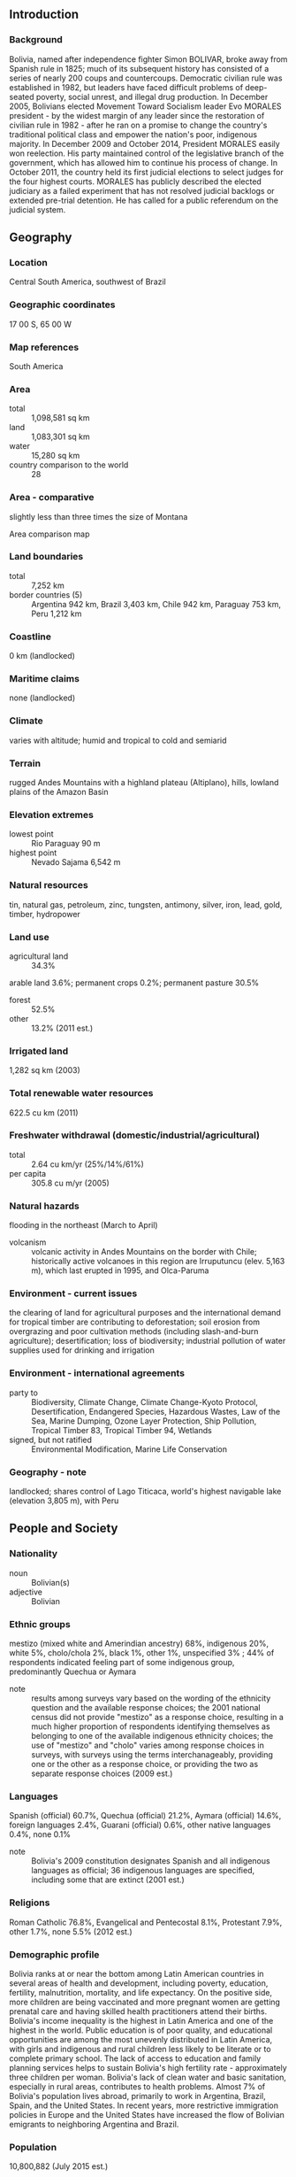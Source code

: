 ** Introduction
*** Background
Bolivia, named after independence fighter Simon BOLIVAR, broke away from Spanish rule in 1825; much of its subsequent history has consisted of a series of nearly 200 coups and countercoups. Democratic civilian rule was established in 1982, but leaders have faced difficult problems of deep-seated poverty, social unrest, and illegal drug production.
In December 2005, Bolivians elected Movement Toward Socialism leader Evo MORALES president - by the widest margin of any leader since the restoration of civilian rule in 1982 - after he ran on a promise to change the country's traditional political class and empower the nation's poor, indigenous majority. In December 2009 and October 2014, President MORALES easily won reelection. His party maintained control of the legislative branch of the government, which has allowed him to continue his process of change. In October 2011, the country held its first judicial elections to select judges for the four highest courts. MORALES has publicly described the elected judiciary as a failed experiment that has not resolved judicial backlogs or extended pre-trial detention. He has called for a public referendum on the judicial system.
** Geography
*** Location
Central South America, southwest of Brazil
*** Geographic coordinates
17 00 S, 65 00 W
*** Map references
South America
*** Area
- total :: 1,098,581 sq km
- land :: 1,083,301 sq km
- water :: 15,280 sq km
- country comparison to the world :: 28
*** Area - comparative
slightly less than three times the size of Montana
- Area comparison map ::  
*** Land boundaries
- total :: 7,252 km
- border countries (5) :: Argentina 942 km, Brazil 3,403 km, Chile 942 km, Paraguay 753 km, Peru 1,212 km
*** Coastline
0 km (landlocked)
*** Maritime claims
none (landlocked)
*** Climate
varies with altitude; humid and tropical to cold and semiarid
*** Terrain
rugged Andes Mountains with a highland plateau (Altiplano), hills, lowland plains of the Amazon Basin
*** Elevation extremes
- lowest point :: Rio Paraguay 90 m
- highest point :: Nevado Sajama 6,542 m
*** Natural resources
tin, natural gas, petroleum, zinc, tungsten, antimony, silver, iron, lead, gold, timber, hydropower
*** Land use
- agricultural land :: 34.3%
arable land 3.6%; permanent crops 0.2%; permanent pasture 30.5%
- forest :: 52.5%
- other :: 13.2% (2011 est.)
*** Irrigated land
1,282 sq km (2003)
*** Total renewable water resources
622.5 cu km (2011)
*** Freshwater withdrawal (domestic/industrial/agricultural)
- total :: 2.64  cu km/yr (25%/14%/61%)
- per capita :: 305.8  cu m/yr (2005)
*** Natural hazards
flooding in the northeast (March to April)
- volcanism :: volcanic activity in Andes Mountains on the border with Chile; historically active volcanoes in this region are Irruputuncu (elev. 5,163 m), which last erupted in 1995, and Olca-Paruma
*** Environment - current issues
the clearing of land for agricultural purposes and the international demand for tropical timber are contributing to deforestation; soil erosion from overgrazing and poor cultivation methods (including slash-and-burn agriculture); desertification; loss of biodiversity; industrial pollution of water supplies used for drinking and irrigation
*** Environment - international agreements
- party to :: Biodiversity, Climate Change, Climate Change-Kyoto Protocol, Desertification, Endangered Species, Hazardous Wastes, Law of the Sea, Marine Dumping, Ozone Layer Protection, Ship Pollution, Tropical Timber 83, Tropical Timber 94, Wetlands
- signed, but not ratified :: Environmental Modification, Marine Life Conservation
*** Geography - note
landlocked; shares control of Lago Titicaca, world's highest navigable lake (elevation 3,805 m), with Peru
** People and Society
*** Nationality
- noun :: Bolivian(s)
- adjective :: Bolivian
*** Ethnic groups
mestizo (mixed white and Amerindian ancestry) 68%, indigenous 20%, white 5%, cholo/chola 2%, black 1%, other 1%, unspecified 3% ; 44% of respondents indicated feeling part of some indigenous group, predominantly Quechua or Aymara
- note :: results among surveys vary based on the wording of the ethnicity question and the available response choices; the 2001 national census did not provide "mestizo" as a response choice, resulting in a much higher proportion of respondents identifying themselves as belonging to one of the available indigenous ethnicity choices; the use of "mestizo" and "cholo" varies among response choices in surveys, with surveys using the terms interchanageably, providing one or the other as a response choice, or providing the two as separate response choices (2009 est.)
*** Languages
Spanish (official) 60.7%, Quechua (official) 21.2%, Aymara (official) 14.6%, foreign languages 2.4%, Guarani (official) 0.6%, other native languages 0.4%, none 0.1%
- note :: Bolivia's 2009 constitution designates Spanish and all indigenous languages as official; 36 indigenous languages are specified, including some that are extinct (2001 est.)
*** Religions
Roman Catholic 76.8%, Evangelical and Pentecostal 8.1%, Protestant 7.9%, other 1.7%, none 5.5% (2012 est.)
*** Demographic profile
Bolivia ranks at or near the bottom among Latin American countries in several areas of health and development, including poverty, education, fertility, malnutrition, mortality, and life expectancy. On the positive side, more children are being vaccinated and more pregnant women are getting prenatal care and having skilled health practitioners attend their births. Bolivia's income inequality is the highest in Latin America and one of the highest in the world. Public education is of poor quality, and educational opportunities are among the most unevenly distributed in Latin America, with girls and indigenous and rural children less likely to be literate or to complete primary school. The lack of access to education and family planning services helps to sustain Bolivia's high fertility rate - approximately three children per woman. Bolivia's lack of clean water and basic sanitation, especially in rural areas, contributes to health problems.
Almost 7% of Bolivia's population lives abroad, primarily to work in Argentina, Brazil, Spain, and the United States. In recent years, more restrictive immigration policies in Europe and the United States have increased the flow of Bolivian emigrants to neighboring Argentina and Brazil.
*** Population
10,800,882 (July 2015 est.)
- country comparison to the world :: 82
*** Age structure
- 0-14 years :: 32.85% (male 1,807,779/female 1,740,188)
- 15-24 years :: 19.65% (male 1,074,697/female 1,047,575)
- 25-54 years :: 36.69% (male 1,932,183/female 2,030,485)
- 55-64 years :: 5.75% (male 288,621/female 332,824)
- 65 years and over :: 5.06% (male 241,447/female 305,083) (2015 est.)
- population pyramid ::  
*** Dependency ratios
- total dependency ratio :: 63.7%
- youth dependency ratio :: 53.1%
- elderly dependency ratio :: 10.6%
- potential support ratio :: 9.4% (2015 est.)
*** Median age
- total :: 23.7 years
- male :: 22.9 years
- female :: 24.4 years (2015 est.)
*** Population growth rate
1.56% (2015 est.)
- country comparison to the world :: 77
*** Birth rate
22.76 births/1,000 population (2015 est.)
- country comparison to the world :: 71
*** Death rate
6.52 deaths/1,000 population (2015 est.)
- country comparison to the world :: 148
*** Net migration rate
-0.62 migrant(s)/1,000 population (2015 est.)
- country comparison to the world :: 139
*** Urbanization
- urban population :: 68.5% of total population (2015)
- rate of urbanization :: 2.26% annual rate of change (2010-15 est.)
*** Major urban areas - population
Santa Cruz 2.107 million; LA PAZ (capital) 1.816 million; Cochabamba 1.24 million; Sucre (constitutional capital) 372,000 (2015)
*** Sex ratio
- at birth :: 1.05 male(s)/female
- 0-14 years :: 1.04 male(s)/female
- 15-24 years :: 1.03 male(s)/female
- 25-54 years :: 0.95 male(s)/female
- 55-64 years :: 0.87 male(s)/female
- 65 years and over :: 0.79 male(s)/female
- total population :: 0.98 male(s)/female (2015 est.)
*** Infant mortality rate
- total :: 37.49 deaths/1,000 live births
- male :: 41.06 deaths/1,000 live births
- female :: 33.75 deaths/1,000 live births (2015 est.)
- country comparison to the world :: 58
*** Life expectancy at birth
- total population :: 68.86 years
- male :: 66.08 years
- female :: 71.78 years (2015 est.)
- country comparison to the world :: 161
*** Total fertility rate
2.73 children born/woman (2015 est.)
- country comparison to the world :: 68
*** Contraceptive prevalence rate
60.5% (2008)
*** Health expenditures
6.1% of GDP (2013)
- country comparison to the world :: 122
*** Physicians density
0.47 physicians/1,000 population (2011)
*** Hospital bed density
1.1 beds/1,000 population (2012)
*** Drinking water source
- improved :: 
urban: 96.7% of population
rural: 75.6% of population
total: 90% of population
- unimproved :: 
urban: 3.3% of population
rural: 24.4% of population
total: 10% of population (2015 est.)
*** Sanitation facility access
- improved :: 
urban: 60.8% of population
rural: 27.5% of population
total: 50.3% of population
- unimproved :: 
urban: 39.2% of population
rural: 72.5% of population
total: 49.7% of population (2015 est.)
*** HIV/AIDS - adult prevalence rate
0.29% (2014 est.)
- country comparison to the world :: 83
*** HIV/AIDS - people living with HIV/AIDS
17,900 (2014 est.)
- country comparison to the world :: 80
*** HIV/AIDS - deaths
700 (2014 est.)
- country comparison to the world :: 77
*** Major infectious diseases
- degree of risk :: very high
- food or waterborne diseases :: bacterial diarrhea and hepatitis A
- vectorborne diseases :: dengue fever, malaria, and yellow fever (2013)
*** Obesity - adult prevalence rate
15.8% (2014)
- country comparison to the world :: 109
*** Children under the age of 5 years underweight
4.5% (2008)
- country comparison to the world :: 95
*** Education expenditures
6.4% of GDP (2012)
- country comparison to the world :: 24
*** Literacy
- definition :: age 15 and over can read and write
- total population :: 95.7%
- male :: 97.8%
- female :: 93.6% (2015 est.)
*** School life expectancy (primary to tertiary education)
- total :: 13 years
- male :: 13 years
- female :: 13 years (2007)
*** Child labor - children ages 5-14
- total number :: 757,352
- percentage :: 26.4%
- note :: data represents children ages 5-17 (2008 est.)
*** Unemployment, youth ages 15-24
- total :: 6.2%
- male :: 4.8%
- female :: 7.8% (2009 est.)
- country comparison to the world :: 122
** Government
*** Country name
- conventional long form :: Plurinational State of Bolivia
- conventional short form :: Bolivia
- local long form :: Estado Plurinacional de Bolivia
- local short form :: Bolivia
*** Government type
republic; note - the new constitution defines Bolivia as a "Social Unitarian State"
*** Capital
- name :: La Paz (administrative capital); Sucre (constitutional capital)
- geographic coordinates :: 16 30 S, 68 09 W
- time difference :: UTC-4 (1 hour ahead of Washington, DC, during Standard Time)
*** Administrative divisions
9 departments (departamentos, singular - departamento); Beni, Chuquisaca, Cochabamba, La Paz, Oruro, Pando, Potosi, Santa Cruz, Tarija
*** Independence
6 August 1825 (from Spain)
*** National holiday
Independence Day, 6 August (1825)
*** Constitution
many previous; latest drafted 6 August 2006 - 9 December 2008, approved by referendum 25 January 2009, effective 7 February 2009; amended 2013 (2013)
*** Legal system
civil law system with influences from Roman, Spanish, canon (religious), French, and indigenous law
*** International law organization participation
has not submitted an ICJ jurisdiction declaration; accepts ICCt jurisdiction
*** Citizenship
- birthright citizenship :: yes
- dual citizenship recognized :: yes
- residency requirement for naturalization :: 3 years
*** Suffrage
18 years of age, universal and compulsory
*** Executive branch
- chief of state :: President Juan Evo MORALES Ayma (since 22 January 2006); Vice President Alvaro GARCIA Linera (since 22 January 2006); note - the president is both chief of state and head of government
- head of government :: President Juan Evo MORALES Ayma (since 22 January 2006); Vice President Alvaro GARCIA Linera (since 22 January 2006)
- cabinet :: Cabinet appointed by the president
- elections/appointments :: president and vice president directly elected on the same ballot by absolute majority popular vote in 2 rounds if needed for a 5-year term (eligible for a second term); election last held on 12 October 2014 (next to be held in 2019); note - a presidential candidate wins an election one of 3 ways
- election results :: Juan Evo MORALES Ayma reelected president; percent of vote - Juan Evo MORALES Ayma 61%; Samuel DORIA MEDINA Arana 24.5%; Jorge QUIROGA 9.1%; other 5.4%
*** Legislative branch
- description :: bicameral Plurinational Legislative Assembly or Asamblea Legislativa Plurinacional consists of the Chamber of Senators or Camara de Senadores (36 seats; members directly elected in multi-seat constituencies by proportional representation vote; members serve 5-year terms) and the Chamber of Deputies or Camara de Diputados (130 seats; 70 members directly elected in single-seat constituencies by simple majority vote, 53 indirectly elected in single-seat constituencies by proportional representation vote, and 7 - apportioned to non-contiguous, rural areas in 7 of the 9 states - directly elected in single-seat constituencies by simple majority vote; members serve 5-year terms)
- elections :: Chamber of Senators and Chamber of Deputies - last held on 12 October 2014 (next to be held in 2019)
- election results :: Chamber of Senators - percent of vote by party - NA; seats by party - MAS 25, UD 9, PDC 2; Chamber of Deputies - percent of vote by party - NA; seats by party - MAS 88, UD 32, PDC 10
*** Judicial branch
- highest court(s) :: Supreme Court or Tribunal Supremo de Justicia (consists of 12 judges); Plurinational Constitutional Tribunal (consists of 7 primary and 7 alternate magistrates); Plurinational Electoral Organ (consists of 7 members)
- judge selection and term of office :: Supreme Court and Plurinational Constitutional Tribunal judges elected by popular vote from list of candidates pre-selected by Plurinational Legislative Assembly for 6-year terms); Plurinational Electoral Organ members - 6 judges elected by the Assembly and 1 appointed by the president; judges and members serve 6-year terms; note - the 2009 constitution reformed the procedure for selecting judicial officials for the Supreme Court, Constitutional Tribunal, and the Plurinational Electoral Organ by direct national vote, which occurred in October 2011
- subordinate courts :: Agro-Environmental Court; Council of the Judiciary; District Courts (in each of the 9 administrative departments)
*** Political parties and leaders
Christian Democratic Party or PDC [Jorge Fernando QUIROGA Ramirez]
Movement Toward Socialism or MAS [Juan Evo MORALES Ayma]
United Democrats or UD [Samuel DORIA MEDINA Arana]
*** Political pressure groups and leaders
Bolivian Workers Central or COB
Federation of Neighborhood Councils of El Alto or FEJUVE
Landless Movement or MST
National Coordinator for Change or CONALCAM
Sole Confederation of Campesino Workers of Bolivia or CSUTCB
- other :: Cocalero groups; indigenous organizations (including Confederation of Indigenous Peoples of Eastern Bolivia or CIDOB and National Council of Ayullus and Markas of Quollasuyu or CONAMAQ); Interculturales union or CSCIB; labor unions (including the Central Bolivian Workers' Union or COB and Cooperative Miners Federation or FENCOMIN)
*** International organization participation
CAN, CD, CELAC, FAO, G-77, IADB, IAEA, IBRD, ICAO, ICC (national committees), ICCt, ICRM, IDA, IFAD, IFC, IFRCS, ILO, IMF, IMO, Interpol, IOC, IOM, IPU, ISO (correspondent), ITSO, ITU, LAES, LAIA, Mercosur (associate), MIGA, MINUSTAH, MONUSCO, NAM, OAS, OPANAL, OPCW, PCA, UN, UNAMID, UNASUR, UNCTAD, UNESCO, UNIDO, Union Latina, UNMIL, UNMISS, UNOCI, UNWTO, UPU, WCO, WFTU (NGOs), WHO, WIPO, WMO, WTO
*** Diplomatic representation in the US
- chief of mission :: Ambassador (vacant); Charge d'Affaires Freddy BERSATTI Tudela
- chancery :: 3014 Massachusetts Avenue NW, Washington, DC 20008
- telephone :: [1] (202) 328-4155
- FAX :: [1] (202) 328-3712
- consulate(s) general :: Houston, Los Angeles, Miami, New York, Washington,DC
- note :: as of September 2008, the US expelled the Bolivian ambassador to the US
*** Diplomatic representation from the US
- chief of mission :: Ambassador (vacant); Charge d'Affaires Peter Brennan (since June 2014
- embassy :: Avenida Arce 2780, Casilla 425, La Paz
- mailing address :: P. O. Box 425, La Paz; APO AA 34032
- telephone :: [591] (2) 216-8000
- FAX :: [591] (2) 216-8111
- note :: in September 2008, the Bolivian Government expelled the US Ambassador to Bolivia, and the countries have yet to reinstate ambassadors
*** Flag description
three equal horizontal bands of red (top), yellow, and green with the coat of arms centered on the yellow band; red stands for bravery and the blood of national heroes, yellow for the nation's mineral resources, and green for the fertility of the land
- note :: similar to the flag of Ghana, which has a large black five-pointed star centered in the yellow band; in 2009, a presidential decree made it mandatory for a so-called wiphala - a square, multi-colored flag representing the country's indigenous peoples - to be used alongside the traditional flag
*** National symbol(s)
llama, Andean condor; national colors: red, yellow, green
*** National anthem
- name :: "Cancion Patriotica" (Patriotic Song)
- lyrics/music :: Jose Ignacio de SANJINES/Leopoldo Benedetto VINCENTI
- note :: adopted 1852

** Economy
*** Economy - overview
Bolivia is a resource rich country with strong growth attributed to captive markets for natural gas exports – to Brazil and Argentina. Gas accounts for roughly 50% of Bolivia's total exports and will fund more than half of its 2015 budget. However, the country remains one of the least developed countries in Latin America because of state-oriented policies that deter investment and growth. Following a disastrous economic crisis during the early 1980s, reforms spurred private investment, stimulated economic growth, and cut poverty rates in the 1990s. The period 2003-05 was characterized by political instability, racial tensions, and violent protests against plans - subsequently abandoned - to export Bolivia's newly discovered natural gas reserves to large Northern Hemisphere markets. In 2005, the government passed a controversial hydrocarbons law that imposed significantly higher royalties and required foreign firms then operating under risk-sharing contracts to surrender all production to the state energy company in exchange for a predetermined service fee. The global recession slowed growth, but Bolivia recorded the highest growth rate in South America during 2009 and has averaged 5.3% growth each year since 2009. High commodity prices since 2010 sustained rapid growth and large trade surpluses. However, a lack of foreign investment in the key sectors of mining and hydrocarbons, along with conflict among social groups pose challenges for the Bolivian economy. President Evo MORALES passed an investment law and promised not to nationalize additional industries in an effort to improve Bolivia's investment climate. The global decline in oil prices in late 2014 exerted downward pressure on the price Bolivia receives for exported gas and may result in lower GDP growth rates and losses in government revenue in 2015.
*** GDP (purchasing power parity)
$69.96 billion (2014 est.)
$66.38 billion (2013 est.)
$62.17 billion (2012 est.)
- note :: data are in 2014 US dollars
- country comparison to the world :: 94
*** GDP (official exchange rate)
$34.43 billion (2014 est.)
*** GDP - real growth rate
5.4% (2014 est.)
6.8% (2013 est.)
5.2% (2012 est.)
- country comparison to the world :: 39
*** GDP - per capita (PPP)
$6,200 (2014 est.)
$5,900 (2013 est.)
$5,500 (2012 est.)
- note :: data are in 2014 US dollars
- country comparison to the world :: 158
*** Gross national saving
22.7% of GDP (2014 est.)
23.9% of GDP (2013 est.)
25.7% of GDP (2012 est.)
- country comparison to the world :: 55
*** GDP - composition, by end use
- household consumption :: 58.8%
- government consumption :: 13.9%
- investment in fixed capital :: 20.3%
- investment in inventories :: 0.7%
- exports of goods and services :: 46%
- imports of goods and services :: -39.7%
 (2014 est.)
*** GDP - composition, by sector of origin
- agriculture :: 13.1%
- industry :: 38.9%
- services :: 48% (2014 est.)
*** Agriculture - products
soybeans, quinoa, Brazil nuts, sugarcane, coffee, corn, rice, potatoes, chia, coca
*** Industries
mining, smelting, petroleum, food and beverages, tobacco, handicrafts, clothing, jewelry
*** Industrial production growth rate
6% (2014 est.)
- country comparison to the world :: 38
*** Labor force
4.881 million (2014 est.)
- country comparison to the world :: 84
*** Labor force - by occupation
- agriculture :: 32%
- industry :: 20%
- services :: 47.9% (2009 est.)
*** Unemployment rate
4% (2014 est.)
7.4% (2013 est.)
- note :: data are for urban areas; widespread underemployment
- country comparison to the world :: 81
*** Population below poverty line
45%
- note :: based on percent of population living on less than the international standard of $2/day (2011 est.)
*** Household income or consumption by percentage share
- lowest 10% :: 0.8%
- highest 10% :: 33.6% (2012 est.)
*** Distribution of family income - Gini index
46.6 (2012)
57.9 (1999)
- country comparison to the world :: 29
*** Budget
- revenues :: $16.59 billion
- expenditures :: $16.76 billion (2014 est.)
*** Taxes and other revenues
48.7% of GDP (2014 est.)
- country comparison to the world :: 17
*** Budget surplus (+) or deficit (-)
-0.5% of GDP (2014 est.)
- country comparison to the world :: 52
*** Public debt
35.3% of GDP (2014 est.)
35.6% of GDP (2013 est.)
- note :: data cover general government debt, and includes debt instruments issued by government entities other than the treasury; the data include treasury debt held by foreign entities; the data include debt issued by subnational entities
- country comparison to the world :: 111
*** Fiscal year
calendar year
*** Inflation rate (consumer prices)
5.8% (2014 est.)
5.7% (2013 est.)
- country comparison to the world :: 176
*** Central bank discount rate
4.5% (31 December 2013)
4% (31 december 2012)
- country comparison to the world :: 81
*** Commercial bank prime lending rate
9.7% (31 December 2014 est.)
11.05% (31 December 2013 est.)
- country comparison to the world :: 87
*** Stock of narrow money
$8.362 billion (31 December 2014 est.)
$7.26 billion (31 December 2013 est.)
- country comparison to the world :: 84
*** Stock of broad money
$20.19 billion (31 December 2013 est.)
$17.4 billion (31 December 2012 est.)
- country comparison to the world :: 86
*** Stock of domestic credit
$15.51 billion (31 December 2014 est.)
$11.82 billion (31 December 2013 est.)
- country comparison to the world :: 91
*** Market value of publicly traded shares
$9.684 billion (31 December 2013)
$7.689 billion (31 December 2012)
$6.089 billion (31 December 2011)
- country comparison to the world :: 75
*** Current account balance
$252 million (2014 est.)
$1.173 billion (2013 est.)
- country comparison to the world :: 47
*** Exports
$12.34 billion (2014 est.)
$11.51 billion (2013 est.)
- country comparison to the world :: 89
*** Exports - commodities
natural gas, mineral ores, gold, soybeans and soy products, tin
*** Exports - partners
Brazil 29.8%, Argentina 19.7%, US 15.6%, Colombia 5.3%, Peru 4.1% (2014)
*** Imports
$9.513 billion (2014 est.)
$9.347 billion (2013 est.)
- country comparison to the world :: 106
*** Imports - commodities
machinery, petroleum products, vehicles, iron and steel, plastics
*** Imports - partners
China 17.2%, Brazil 15.8%, US 11.7%, Argentina 10.9%, Peru 6.2%, Japan 4.9%, Chile 4.1% (2014)
*** Reserves of foreign exchange and gold
$15.38 billion (31 December 2014 est.)
$14.43 billion (31 December 2013 est.)
- country comparison to the world :: 70
*** Debt - external
$8.073 billion (31 December 2014 est.)
$7.734 billion (31 December 2013 est.)
- country comparison to the world :: 108
*** Stock of direct foreign investment - at home
$10.56 billion (31 December 2013)
$8.809 billion (31 December 2012)
- country comparison to the world :: 88
*** Stock of direct foreign investment - abroad
$0 (31 December 2013 est.)
$0 (31 December 2012 est.)
- country comparison to the world :: 100
*** Exchange rates
bolivianos (BOB) per US dollar -
6.958 (2014 est.)
6.96 (2013 est.)
6.94 (2012 est.)
6.9875 (2011 est.)
7.0167 (2010 est.)
** Energy
*** Electricity - production
7.375 billion kWh (2013 est.)
- country comparison to the world :: 105
*** Electricity - consumption
6.944 billion kWh (2012 est.)
- country comparison to the world :: 102
*** Electricity - exports
0 kWh (2013 est.)
- country comparison to the world :: 110
*** Electricity - imports
0 kWh (2013 est.)
- country comparison to the world :: 122
*** Electricity - installed generating capacity
1.365 million kW (2012 est.)
- country comparison to the world :: 119
*** Electricity - from fossil fuels
63.6% of total installed capacity (2012 est.)
- country comparison to the world :: 125
*** Electricity - from nuclear fuels
0% of total installed capacity (2012 est.)
- country comparison to the world :: 52
*** Electricity - from hydroelectric plants
34.9% of total installed capacity (2012 est.)
- country comparison to the world :: 64
*** Electricity - from other renewable sources
1.5% of total installed capacity (2012 est.)
- country comparison to the world :: 82
*** Crude oil - production
63,110 bbl/day (2013 est.)
- country comparison to the world :: 55
*** Crude oil - exports
60.71 bbl/day (2013 est.)
- country comparison to the world :: 72
*** Crude oil - imports
0 bbl/day (2013 est.)
- country comparison to the world :: 161
*** Crude oil - proved reserves
209.8 million bbl (1 January 2014 est.)
- country comparison to the world :: 58
*** Refined petroleum products - production
40,000 bbl/day (2013 est.)
- country comparison to the world :: 85
*** Refined petroleum products - consumption
68,000 bbl/day (2013 est.)
- country comparison to the world :: 91
*** Refined petroleum products - exports
0 bbl/day (2013 est.)
- country comparison to the world :: 154
*** Refined petroleum products - imports
15,560 bbl/day (2013 est.)
- country comparison to the world :: 118
*** Natural gas - production
54.37 billion cu m (2013 est.)
- country comparison to the world :: 18
*** Natural gas - consumption
9.432 billion cu m (2013 est.)
- country comparison to the world :: 48
*** Natural gas - exports
44.94 billion cu m (2013 est.)
- country comparison to the world :: 9
*** Natural gas - imports
0 cu m (2013 est.)
- country comparison to the world :: 162
*** Natural gas - proved reserves
281.5 billion cu m (1 January 2014 est.)
- country comparison to the world :: 40
*** Carbon dioxide emissions from consumption of energy
17.28 million Mt (2012 est.)
- country comparison to the world :: 85
** Communications
*** Telephones - fixed lines
- total subscriptions :: 880,000
- subscriptions per 100 inhabitants :: 8 (2014 est.)
- country comparison to the world :: 83
*** Telephones - mobile cellular
- total :: 10.5 million
- subscriptions per 100 inhabitants :: 98 (2014 est.)
- country comparison to the world :: 84
*** Telephone system
- general assessment :: Bolivian National Telecommunications Company was privatized in 1995 but re-nationalized in 2007; the primary trunk system is being expanded and employs digital microwave radio relay; some areas are served by fiber-optic cable; system operations, reliability, and coverage have steadily improved
- domestic :: most telephones are concentrated in La Paz, Santa Cruz, and other capital cities; mobile-cellular telephone use expanding rapidly and, in 2011, teledensity reached about 80 per 100 persons
- international :: country code - 591; satellite earth station - 1 Intelsat (Atlantic Ocean) (2011)
*** Broadcast media
large number of radio and TV stations broadcasting with private media outlets dominating; state-owned and private radio and TV stations generally operating freely, although both pro-government and anti-government groups have attacked media outlets in response to their reporting (2010)
*** Radio broadcast stations
AM 171, FM 73, shortwave 77 (1999)
*** Television broadcast stations
48 (1997)
*** Internet country code
.bo
*** Internet users
- total :: 3.9 million
- percent of population :: 36.6% (2014 est.)
- country comparison to the world :: 78
** Transportation
*** Airports
855 (2013)
- country comparison to the world :: 7
*** Airports - with paved runways
- total :: 21
- over 3,047 m :: 5
- 2,438 to 3,047 m :: 4
- 1,524 to 2,437 m :: 6
- 914 to 1,523 m :: 6 (2013)
*** Airports - with unpaved runways
- total :: 834
- over 3,047 m :: 1
- 2,438 to 3,047 m :: 4
- 1,524 to 2,437 m :: 47
- 914 to 1,523 m :: 151
- under 914 m :: 
631 (2013)
*** Pipelines
gas 5,457 km; liquid petroleum gas 51 km; oil 2,511 km; refined products 1,627 km (2013)
*** Railways
- total :: 3,504 km
- narrow gauge :: 3,504 km 1.000-m gauge (2014)
- country comparison to the world :: 48
*** Roadways
- total :: 80,488 km
- paved :: 6,850 km
- unpaved :: 73,638 km (2010)
- country comparison to the world :: 59
*** Waterways
10,000 km (commercially navigable almost exclusively in the northern and eastern parts of the country) (2012)
- country comparison to the world :: 13
*** Merchant marine
- total :: 18
- by type :: bulk carrier 1, cargo 14, petroleum tanker 1, roll on/roll off 2
- foreign-owned :: 5 (Syria 4, UK 1, (2010)
- country comparison to the world :: 98
*** Ports and terminals
- river port(s) :: Puerto Aguirre (Paraguay/Parana)
- note :: Bolivia has free port privileges in maritime ports in Argentina, Brazil, Chile, and Paraguay
** Military
*** Military branches
Bolivian Armed Forces: Bolivian Army (Ejercito Boliviano, EB), Bolivian Naval Force (Fuerza Naval Boliviana, FNB; includes Marines), Bolivian Air Force (Fuerza Aerea Boliviana, FAB) (2013)
*** Military service age and obligation
18-49 years of age for 12-month compulsory male and female military service; Bolivian citizenship required; 17 years of age for voluntary service; when annual number of volunteers falls short of goal, compulsory recruitment is effected, including conscription of boys as young as 14; 15-19 years of age for voluntary premilitary service, provides exemption from further military service (2013)
*** Manpower available for military service
- males age 16-49 :: 2,472,490
- females age 16-49 :: 2,535,768 (2010 est.)
*** Manpower fit for military service
- males age 16-49 :: 1,762,260
- females age 16-49 :: 2,013,281 (2010 est.)
*** Manpower reaching militarily significant age annually
- male :: 108,334
- female :: 104,945 (2010 est.)
*** Military expenditures
1.47% of GDP (2012)
1.47% of GDP (2011)
1.47% of GDP (2010)
- country comparison to the world :: 64
** Transnational Issues
*** Disputes - international
Chile and Peru rebuff Bolivia's reactivated claim to restore the Atacama corridor, ceded to Chile in 1884, but Chile offers instead unrestricted but not sovereign maritime access through Chile for Bolivian natural gas; contraband smuggling, human trafficking, and illegal narcotic trafficking are problems in the porous areas of the border with Argentina
*** Trafficking in persons
- current situation :: Bolivia is a source country for men, women, and children subjected to forced labor and sex trafficking domestically and abroad; indigenous children are particularly vulnerable; Bolivian adults and children perform forced labor in domestic service, mining, ranching, agriculture, and food processing; Bolivian women and girls are sex trafficked in neighboring countries, while other Bolivians are found in forced labor in neighboring countries, Spain, and the US; a limited number of women from nearby countries are forced into prostitution in Bolivia
- tier rating :: Tier 2 Watch List – Bolivia does not comply fully with the minimum standards for the elimination of human trafficking; however, it is making significant efforts to do so; the government did not demonstrate increasing anti-trafficking efforts during the reporting period; investigations decreased and convictions remained very low compared to the number of potential trafficking victims identified; the government did not offer adequate protective services for trafficking victims, leaving civil society organizations to provide most of the care without government support; trafficking prevention efforts were limited (2014)
*** Illicit drugs
world's third-largest cultivator of coca (after Colombia and Peru) with an estimated 30,000 hectares under cultivation in 2011, a decrease of 13 percent over 2010; third largest producer of cocaine, estimated at 265 metric tons potential pure cocaine in 2011, a 29 percent increase over 2010; transit country for Peruvian and Colombian cocaine destined for Brazil, Argentina, Chile, Paraguay, and Europe; weak border controls; some money-laundering activity related to narcotics trade; major cocaine consumption (2013)